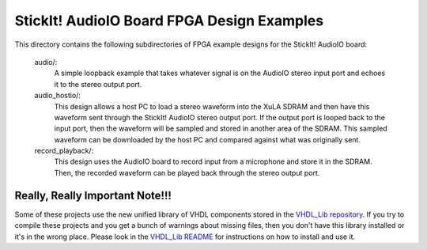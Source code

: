 ==========================================
StickIt! AudioIO Board FPGA Design Examples
==========================================

This directory contains the following subdirectories of FPGA example designs for the StickIt! AudioIO board:

    audio/:
        A simple loopback example that takes whatever signal is on the AudioIO stereo input port and
        echoes it to the stereo output port.

    audio_hostio/:
        This design allows a host PC to load a stereo waveform into the XuLA SDRAM and then have this
        waveform sent through the StickIt! AudioIO stereo output port. If the output port is looped back
        to the input port, then the waveform will be sampled and stored in another area of the SDRAM.
        This sampled waveform can be downloaded by the host PC and compared against what was originally sent.

    record_playback/:
        This design uses the AudioIO board to record input from a microphone and store it in the SDRAM.
        Then, the recorded waveform can be played back through the stereo output port.

        
Really, Really Important Note!!!
==========================================

Some of these projects use the new unified library of VHDL components stored in the
`VHDL_Lib repository <https://github.com/xesscorp/VHDL_Lib>`_. If you try to compile 
these projects and you get a bunch of warnings about missing files, then you don't 
have this library installed or it's in the wrong place. Please look in the 
`VHDL_Lib README <https://github.com/xesscorp/VHDL_Lib/blob/master/README.rst>`_ for 
instructions on how to install and use it.
